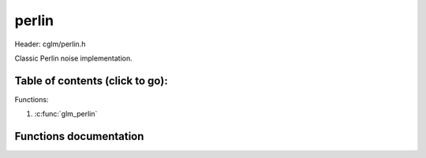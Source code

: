 .. default-domain:: C

perlin
================================================================================

Header: cglm/perlin.h

Classic Perlin noise implementation.

Table of contents (click to go):
~~~~~~~~~~~~~~~~~~~~~~~~~~~~~~~~~~~~~~~~~~~~~~~~~~~~~~~~~~~~~~~~~~~~~~~~~~~~~~~~

Functions:

1. :c:func:`glm_perlin`


Functions documentation
~~~~~~~~~~~~~~~~~~~~~~~

.. c:function:: float  glm_perlin(vec4 point)

    | Classic Perlin noise

    Parameters:
      | *[in]*  **point**  4D point

    Returns:
      | noise value
